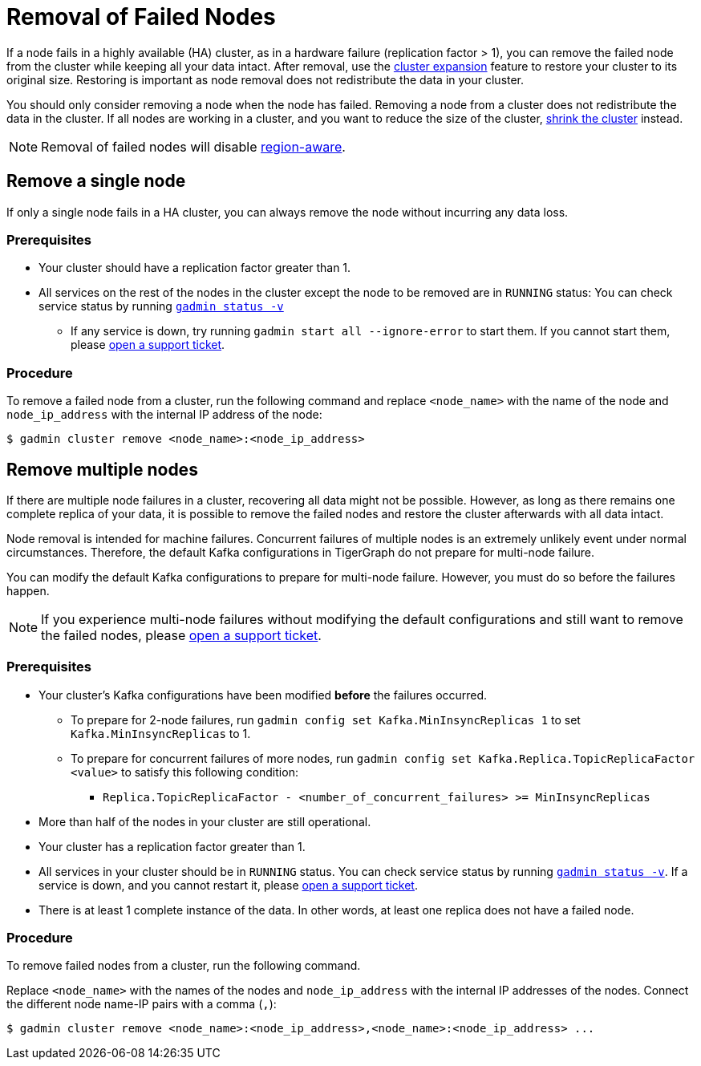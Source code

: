 = Removal of Failed Nodes
//:page-aliases: tigergraph-server:ha:remove-failed-node.adoc
:description: This page describes the procedure to remove a failed node.

If a node fails in a highly available (HA) cluster, as in a hardware failure (replication factor > 1), you can remove the failed node from the cluster while keeping all your data intact.
After removal, use the xref:expand-a-cluster.adoc[cluster expansion] feature to restore your cluster to its original size.
Restoring is important as node removal does not redistribute the data in your cluster.

You should only consider removing a node when the node has failed.
Removing a node from a cluster does not redistribute the data in the cluster.
If all nodes are working in a cluster, and you want to reduce the size of the cluster, xref:shrink-a-cluster.adoc[shrink the cluster] instead.

[NOTE]
====
Removal of failed nodes will disable xref:region-aware.adoc[region-aware].
====

== Remove a single node
If only a single node fails in a HA cluster, you can always remove the node without incurring any data loss.

=== Prerequisites
* Your cluster should have a replication factor greater than 1.
* All services on the rest of the nodes in the cluster except the node to be removed are in `RUNNING` status:
You can check service status by running xref:system-management:management-with-gadmin.adoc#_gadmin_status[`gadmin status -v`]
** If any service is down, try running `gadmin start all --ignore-error` to start them.
If you cannot start them, please https://tigergraph.zendesk.com/hc/en-us/[open a support ticket].

=== Procedure
To remove a failed node from a cluster, run the following command and replace `<node_name>` with the name of the node and `node_ip_address` with the internal IP address of the node:

[,console]
----
$ gadmin cluster remove <node_name>:<node_ip_address>
----

== Remove multiple nodes
If there are multiple node failures in a cluster, recovering all data might not be possible.
However, as long as there remains one complete replica of your data, it is possible to remove the failed nodes and restore the cluster afterwards with all data intact.

Node removal is intended for machine failures.
Concurrent failures of multiple nodes is an extremely unlikely event under normal circumstances.
Therefore, the default Kafka configurations in TigerGraph do not prepare for multi-node failure.

You can modify the default Kafka configurations to prepare for multi-node failure.
However, you must do so before the failures happen.

NOTE: If you experience multi-node failures without modifying the default configurations and still want to remove the failed nodes, please https://tigergraph.zendesk.com/hc/en-us/[open a support ticket].

=== Prerequisites
* Your cluster's Kafka configurations have been modified **before** the failures occurred.
** To prepare for 2-node failures, run `gadmin config set Kafka.MinInsyncReplicas 1` to set `Kafka.MinInsyncReplicas` to 1.
** To prepare for concurrent failures of more nodes, run `gadmin config set Kafka.Replica.TopicReplicaFactor <value>` to satisfy this following condition:
*** `Replica.TopicReplicaFactor - <number_of_concurrent_failures> >= MinInsyncReplicas`
* More than half of the nodes in your cluster are still operational.
* Your cluster has a replication factor greater than 1.
* All services in your cluster should be in `RUNNING` status.
You can check service status by running xref:system-management:management-with-gadmin.adoc#_gadmin_status[`gadmin status -v`].
If a service is down, and you cannot restart it, please https://tigergraph.zendesk.com/hc/en-us/[open a support ticket].
* There is at least 1 complete instance of the data.
In other words, at least one replica does not have a failed node.

=== Procedure
To remove failed nodes from a cluster, run the following command.

Replace `<node_name>` with the names of the nodes and `node_ip_address` with the internal IP addresses of the nodes.
Connect the different node name-IP pairs with a comma (``,``):

[,console]
----
$ gadmin cluster remove <node_name>:<node_ip_address>,<node_name>:<node_ip_address> ...
----